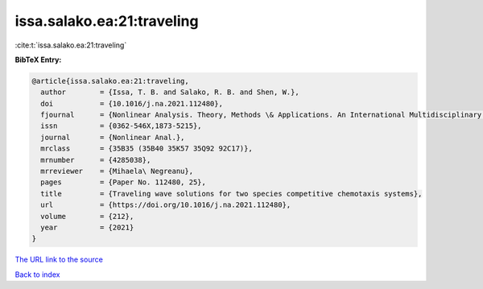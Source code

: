 issa.salako.ea:21:traveling
===========================

:cite:t:`issa.salako.ea:21:traveling`

**BibTeX Entry:**

.. code-block:: bibtex

   @article{issa.salako.ea:21:traveling,
     author        = {Issa, T. B. and Salako, R. B. and Shen, W.},
     doi           = {10.1016/j.na.2021.112480},
     fjournal      = {Nonlinear Analysis. Theory, Methods \& Applications. An International Multidisciplinary Journal},
     issn          = {0362-546X,1873-5215},
     journal       = {Nonlinear Anal.},
     mrclass       = {35B35 (35B40 35K57 35Q92 92C17)},
     mrnumber      = {4285038},
     mrreviewer    = {Mihaela\ Negreanu},
     pages         = {Paper No. 112480, 25},
     title         = {Traveling wave solutions for two species competitive chemotaxis systems},
     url           = {https://doi.org/10.1016/j.na.2021.112480},
     volume        = {212},
     year          = {2021}
   }

`The URL link to the source <https://doi.org/10.1016/j.na.2021.112480>`__


`Back to index <../By-Cite-Keys.html>`__
